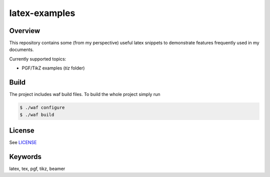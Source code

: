 
latex-examples
==============

Overview
--------

This repository contains some (from my perspective) useful latex snippets 
to demonstrate features frequently used in my documents.

Currently supported topics:

* PGF/TikZ examples (*tiz* folder)

Build
-----

The project includes waf build files. To build the whole
project simply run 

.. code-block:: bash
  
  $ ./waf configure
  $ ./waf build

License
-------

See `LICENSE <LICENSE.rst>`_

Keywords
--------

latex, tex, pgf, tikz, beamer

